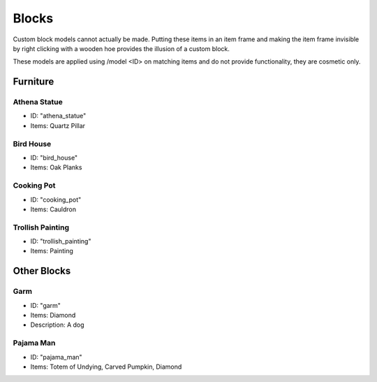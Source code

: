 Blocks
***************************************

Custom block models cannot actually be made. Putting these items in an item frame and making the item frame invisible by right clicking with a wooden hoe provides the illusion of a custom block.

These models are applied using /model <ID> on matching items and do not provide functionality, they are cosmetic only.

Furniture
==========

Athena Statue
~~~~~~~~~~
* ID: "athena_statue"
* Items: Quartz Pillar

Bird House
~~~~~~~~~~
* ID: "bird_house"
* Items: Oak Planks

Cooking Pot
~~~~~~~~~~
* ID: "cooking_pot"
* Items: Cauldron

Trollish Painting
~~~~~~~~~~
* ID: "trollish_painting"
* Items: Painting

Other Blocks
==========

Garm
~~~~~~~~~~
* ID: "garm"
* Items: Diamond
* Description: A dog

Pajama Man
~~~~~~~~~~
* ID: "pajama_man"
* Items: Totem of Undying, Carved Pumpkin, Diamond
